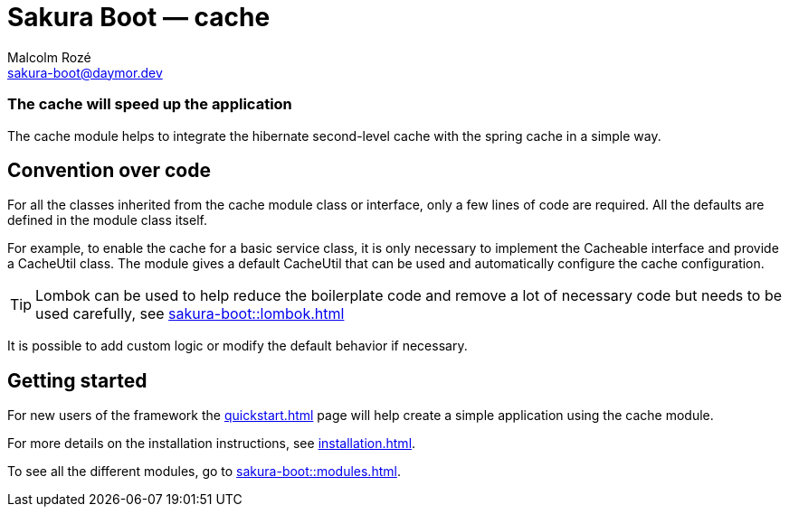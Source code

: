 = Sakura Boot — cache
Malcolm Rozé <sakura-boot@daymor.dev>
:description: Sakura Boot — cache module — main page documentation

[discrete]
=== The cache will speed up the application

The cache module helps to integrate the hibernate second-level cache with the spring cache in a simple way.

== Convention over code

For all the classes inherited from the cache module class or interface, only a few lines of code are required.
All the defaults are defined in the module class itself.

For example, to enable the cache for a basic service class, it is only necessary to implement the Cacheable interface and provide a CacheUtil class.
The module gives a default CacheUtil that can be used and automatically configure the cache configuration.

TIP: Lombok can be used to help reduce the boilerplate code and remove a lot of necessary code but needs to be used carefully, see
xref:sakura-boot::lombok.adoc[]

It is possible to add custom logic or modify the default behavior if necessary.

== Getting started

For new users of the framework the xref:quickstart.adoc[] page will help create a simple application using the cache module.

For more details on the installation instructions, see xref:installation.adoc[].

To see all the different modules, go to xref:sakura-boot::modules.adoc[].
